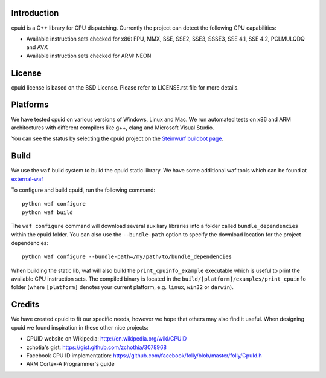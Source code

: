 Introduction
------------
cpuid is a C++ library for CPU dispatching. Currently the
project can detect the following CPU capabilities:

- Available instruction sets checked for x86: FPU, MMX, SSE, SSE2, SSE3, SSSE3,
  SSE 4.1, SSE 4.2, PCLMULQDQ and AVX
- Available instruction sets checked for ARM: NEON

License
-------
cpuid license is based on the BSD License. Please refer to LICENSE.rst file
for more details.

Platforms
---------
We have tested cpuid on various versions of Windows, Linux and Mac. We run
automated tests on x86 and ARM architectures with different compilers like g++,
clang and Microsoft Visual Studio.

You can see the status by selecting the cpuid project on the 
`Steinwurf buildbot page <http://buildbot.steinwurf.dk:12344/>`_.

Build
-----
We use the ``waf`` build system to build the cpuid static library.
We have some additional waf tools which can be found at external-waf_

.. _external-waf: https://github.com/steinwurf/external-waf

To configure and build cpuid, run the following command::

  python waf configure
  python waf build

The ``waf configure`` command will download several auxiliary libraries 
into a folder called ``bundle_dependencies`` within the cpuid folder.
You can also use the ``--bundle-path`` option to specify the download 
location for the project dependencies::
 
  python waf configure --bundle-path=/my/path/to/bundle_dependencies

When building the static lib, waf will also build the ``print_cpuinfo_example``
executable which is useful to print the available CPU instruction sets.
The compiled binary is located in the ``build/[platform]/examples/print_cpuinfo``
folder (where ``[platform]`` denotes your current platform, 
e.g. ``linux``, ``win32`` or ``darwin``).

Credits
-------
We have created cpuid to fit our specific needs, however we hope
that others may also find it useful. When designing cpuid we found
inspiration in these other nice projects:

* CPUID website on Wikipedia: http://en.wikipedia.org/wiki/CPUID
* zchotia's gist: https://gist.github.com/zchothia/3078968
* Facebook CPU ID implementation: https://github.com/facebook/folly/blob/master/folly/CpuId.h
* ARM Cortex-A Programmer's guide
